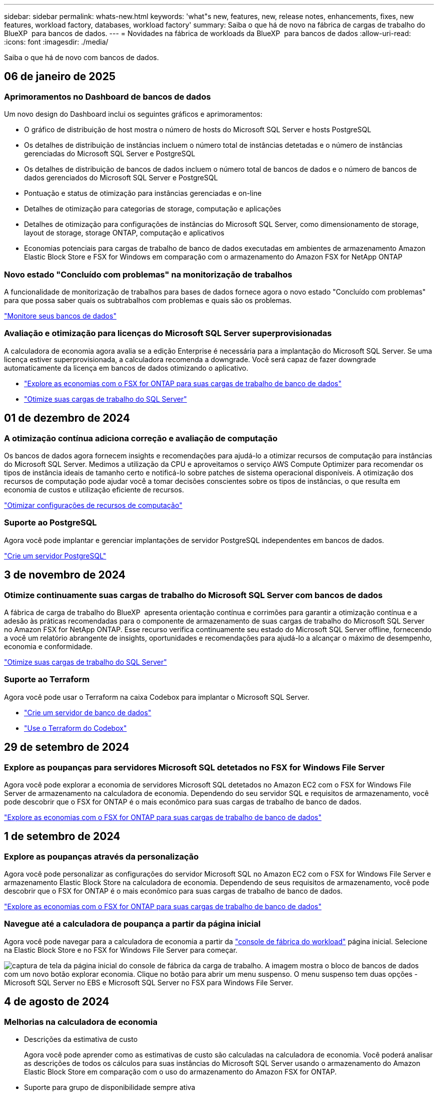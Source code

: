---
sidebar: sidebar 
permalink: whats-new.html 
keywords: 'what"s new, features, new, release notes, enhancements, fixes, new features, workload factory, databases, workload factory' 
summary: Saiba o que há de novo na fábrica de cargas de trabalho do BlueXP  para bancos de dados. 
---
= Novidades na fábrica de workloads da BlueXP  para bancos de dados
:allow-uri-read: 
:icons: font
:imagesdir: ./media/


[role="lead"]
Saiba o que há de novo com bancos de dados.



== 06 de janeiro de 2025



=== Aprimoramentos no Dashboard de bancos de dados

Um novo design do Dashboard inclui os seguintes gráficos e aprimoramentos:

* O gráfico de distribuição de host mostra o número de hosts do Microsoft SQL Server e hosts PostgreSQL
* Os detalhes de distribuição de instâncias incluem o número total de instâncias detetadas e o número de instâncias gerenciadas do Microsoft SQL Server e PostgreSQL
* Os detalhes de distribuição de bancos de dados incluem o número total de bancos de dados e o número de bancos de dados gerenciados do Microsoft SQL Server e PostgreSQL
* Pontuação e status de otimização para instâncias gerenciadas e on-line
* Detalhes de otimização para categorias de storage, computação e aplicações
* Detalhes de otimização para configurações de instâncias do Microsoft SQL Server, como dimensionamento de storage, layout de storage, storage ONTAP, computação e aplicativos
* Economias potenciais para cargas de trabalho de banco de dados executadas em ambientes de armazenamento Amazon Elastic Block Store e FSX for Windows em comparação com o armazenamento do Amazon FSX for NetApp ONTAP




=== Novo estado "Concluído com problemas" na monitorização de trabalhos

A funcionalidade de monitorização de trabalhos para bases de dados fornece agora o novo estado "Concluído com problemas" para que possa saber quais os subtrabalhos com problemas e quais são os problemas.

link:https://docs.netapp.com/us-en/workload-databases/monitor-databases.html["Monitore seus bancos de dados"]



=== Avaliação e otimização para licenças do Microsoft SQL Server superprovisionadas

A calculadora de economia agora avalia se a edição Enterprise é necessária para a implantação do Microsoft SQL Server. Se uma licença estiver superprovisionada, a calculadora recomenda a downgrade. Você será capaz de fazer downgrade automaticamente da licença em bancos de dados otimizando o aplicativo.

* link:https://docs.netapp.com/us-en/workload-databases/explore-savings.html["Explore as economias com o FSX for ONTAP para suas cargas de trabalho de banco de dados"]
* link:https://docs.netapp.com/us-en/workload-databases/optimize-configurations.html["Otimize suas cargas de trabalho do SQL Server"]




== 01 de dezembro de 2024



=== A otimização contínua adiciona correção e avaliação de computação

Os bancos de dados agora fornecem insights e recomendações para ajudá-lo a otimizar recursos de computação para instâncias do Microsoft SQL Server. Medimos a utilização da CPU e aproveitamos o serviço AWS Compute Optimizer para recomendar os tipos de instância ideais de tamanho certo e notificá-lo sobre patches de sistema operacional disponíveis. A otimização dos recursos de computação pode ajudar você a tomar decisões conscientes sobre os tipos de instâncias, o que resulta em economia de custos e utilização eficiente de recursos.

link:https://docs.netapp.com/us-en/workload-databases/optimize-configurations.html["Otimizar configurações de recursos de computação"]



=== Suporte ao PostgreSQL

Agora você pode implantar e gerenciar implantações de servidor PostgreSQL independentes em bancos de dados.

link:https://docs.netapp.com/us-en/workload-databases/create-postgresql-server.html["Crie um servidor PostgreSQL"]



== 3 de novembro de 2024



=== Otimize continuamente suas cargas de trabalho do Microsoft SQL Server com bancos de dados

A fábrica de carga de trabalho do BlueXP  apresenta orientação contínua e corrimões para garantir a otimização contínua e a adesão às práticas recomendadas para o componente de armazenamento de suas cargas de trabalho do Microsoft SQL Server no Amazon FSX for NetApp ONTAP. Esse recurso verifica continuamente seu estado do Microsoft SQL Server offline, fornecendo a você um relatório abrangente de insights, oportunidades e recomendações para ajudá-lo a alcançar o máximo de desempenho, economia e conformidade.

link:https://docs.netapp.com/us-en/workload-databases/optimize-configurations.html["Otimize suas cargas de trabalho do SQL Server"]



=== Suporte ao Terraform

Agora você pode usar o Terraform na caixa Codebox para implantar o Microsoft SQL Server.

* link:https://docs.netapp.com/us-en/workload-databases/create-database-server.html["Crie um servidor de banco de dados"^]
* link:https://docs.netapp.com/us-en/workload-setup-admin/use-codebox.html["Use o Terraform do Codebox"^]




== 29 de setembro de 2024



=== Explore as poupanças para servidores Microsoft SQL detetados no FSX for Windows File Server

Agora você pode explorar a economia de servidores Microsoft SQL detetados no Amazon EC2 com o FSX for Windows File Server de armazenamento na calculadora de economia. Dependendo do seu servidor SQL e requisitos de armazenamento, você pode descobrir que o FSX for ONTAP é o mais econômico para suas cargas de trabalho de banco de dados.

link:https://docs.netapp.com/us-en/workload-databases/explore-savings.html["Explore as economias com o FSX for ONTAP para suas cargas de trabalho de banco de dados"^]



== 1 de setembro de 2024



=== Explore as poupanças através da personalização

Agora você pode personalizar as configurações do servidor Microsoft SQL no Amazon EC2 com o FSX for Windows File Server e armazenamento Elastic Block Store na calculadora de economia. Dependendo de seus requisitos de armazenamento, você pode descobrir que o FSX for ONTAP é o mais econômico para suas cargas de trabalho de banco de dados.

link:https://docs.netapp.com/us-en/workload-databases/explore-savings.html["Explore as economias com o FSX for ONTAP para suas cargas de trabalho de banco de dados"^]



=== Navegue até a calculadora de poupança a partir da página inicial

Agora você pode navegar para a calculadora de economia a partir da link:https://console.workloads.netapp.com["console de fábrica do workload"^] página inicial. Selecione na Elastic Block Store e no FSX for Windows File Server para começar.

image:screenshot-explore-savings-home-small.png["captura de tela da página inicial do console de fábrica da carga de trabalho. A imagem mostra o bloco de bancos de dados com um novo botão explorar economia. Clique no botão para abrir um menu suspenso. O menu suspenso tem duas opções - Microsoft SQL Server no EBS e Microsoft SQL Server no FSX para Windows File Server."]



== 4 de agosto de 2024



=== Melhorias na calculadora de economia

* Descrições da estimativa de custo
+
Agora você pode aprender como as estimativas de custo são calculadas na calculadora de economia. Você poderá analisar as descrições de todos os cálculos para suas instâncias do Microsoft SQL Server usando o armazenamento do Amazon Elastic Block Store em comparação com o uso do armazenamento do Amazon FSX for ONTAP.

* Suporte para grupo de disponibilidade sempre ativa
+
Os bancos de dados agora fornecem cálculos de economia de custos para o tipo de implantação de grupo sempre em disponibilidade com o Microsoft SQL Server usando o Amazon Elastic Block Store.

* Otimize o licenciamento do servidor SQL com o FSX for ONTAP
+
A calculadora de bancos de dados determina se a edição de licença SQL que você usa com o armazenamento do Amazon Elastic Block Store é otimizada para suas cargas de trabalho de banco de dados. Você receberá uma recomendação para a licença SQL ideal com o FSX for ONTAP.

* Várias instâncias de servidor SQL
+
Os bancos de dados agora fornecem cálculos de economia de custos para uma configuração que hospeda várias instâncias do Microsoft SQL Server usando o Amazon Elastic Block Store.

* Personalizar as definições da calculadora
+
Agora você pode personalizar as configurações do Microsoft SQL Server, Amazon EC2 e Elastic Block Store para explorar a economia manualmente. A calculadora de economia determinará a melhor configuração com base no custo.



link:https://docs.netapp.com/us-en/workload-databases/explore-savings.html["Explore as economias com o FSX for ONTAP para suas cargas de trabalho de banco de dados"^]



== 7 de julho de 2024



=== Lançamento inicial de fábrica de workloads do BlueXP  para bancos de dados

A versão inicial inclui a funcionalidade de explorar a economia com o Amazon FSX for NetApp ONTAP como o ambiente de armazenamento para suas cargas de trabalho de banco de dados, detetar, gerenciar e implantar servidores Microsoft SQL, implantar e clonar bancos de dados e monitorar essas tarefas na fábrica de workloads.

link:https://docs.netapp.com/us-en/workload-databases/learn-databases.html["Saiba mais sobre bancos de dados"^]
